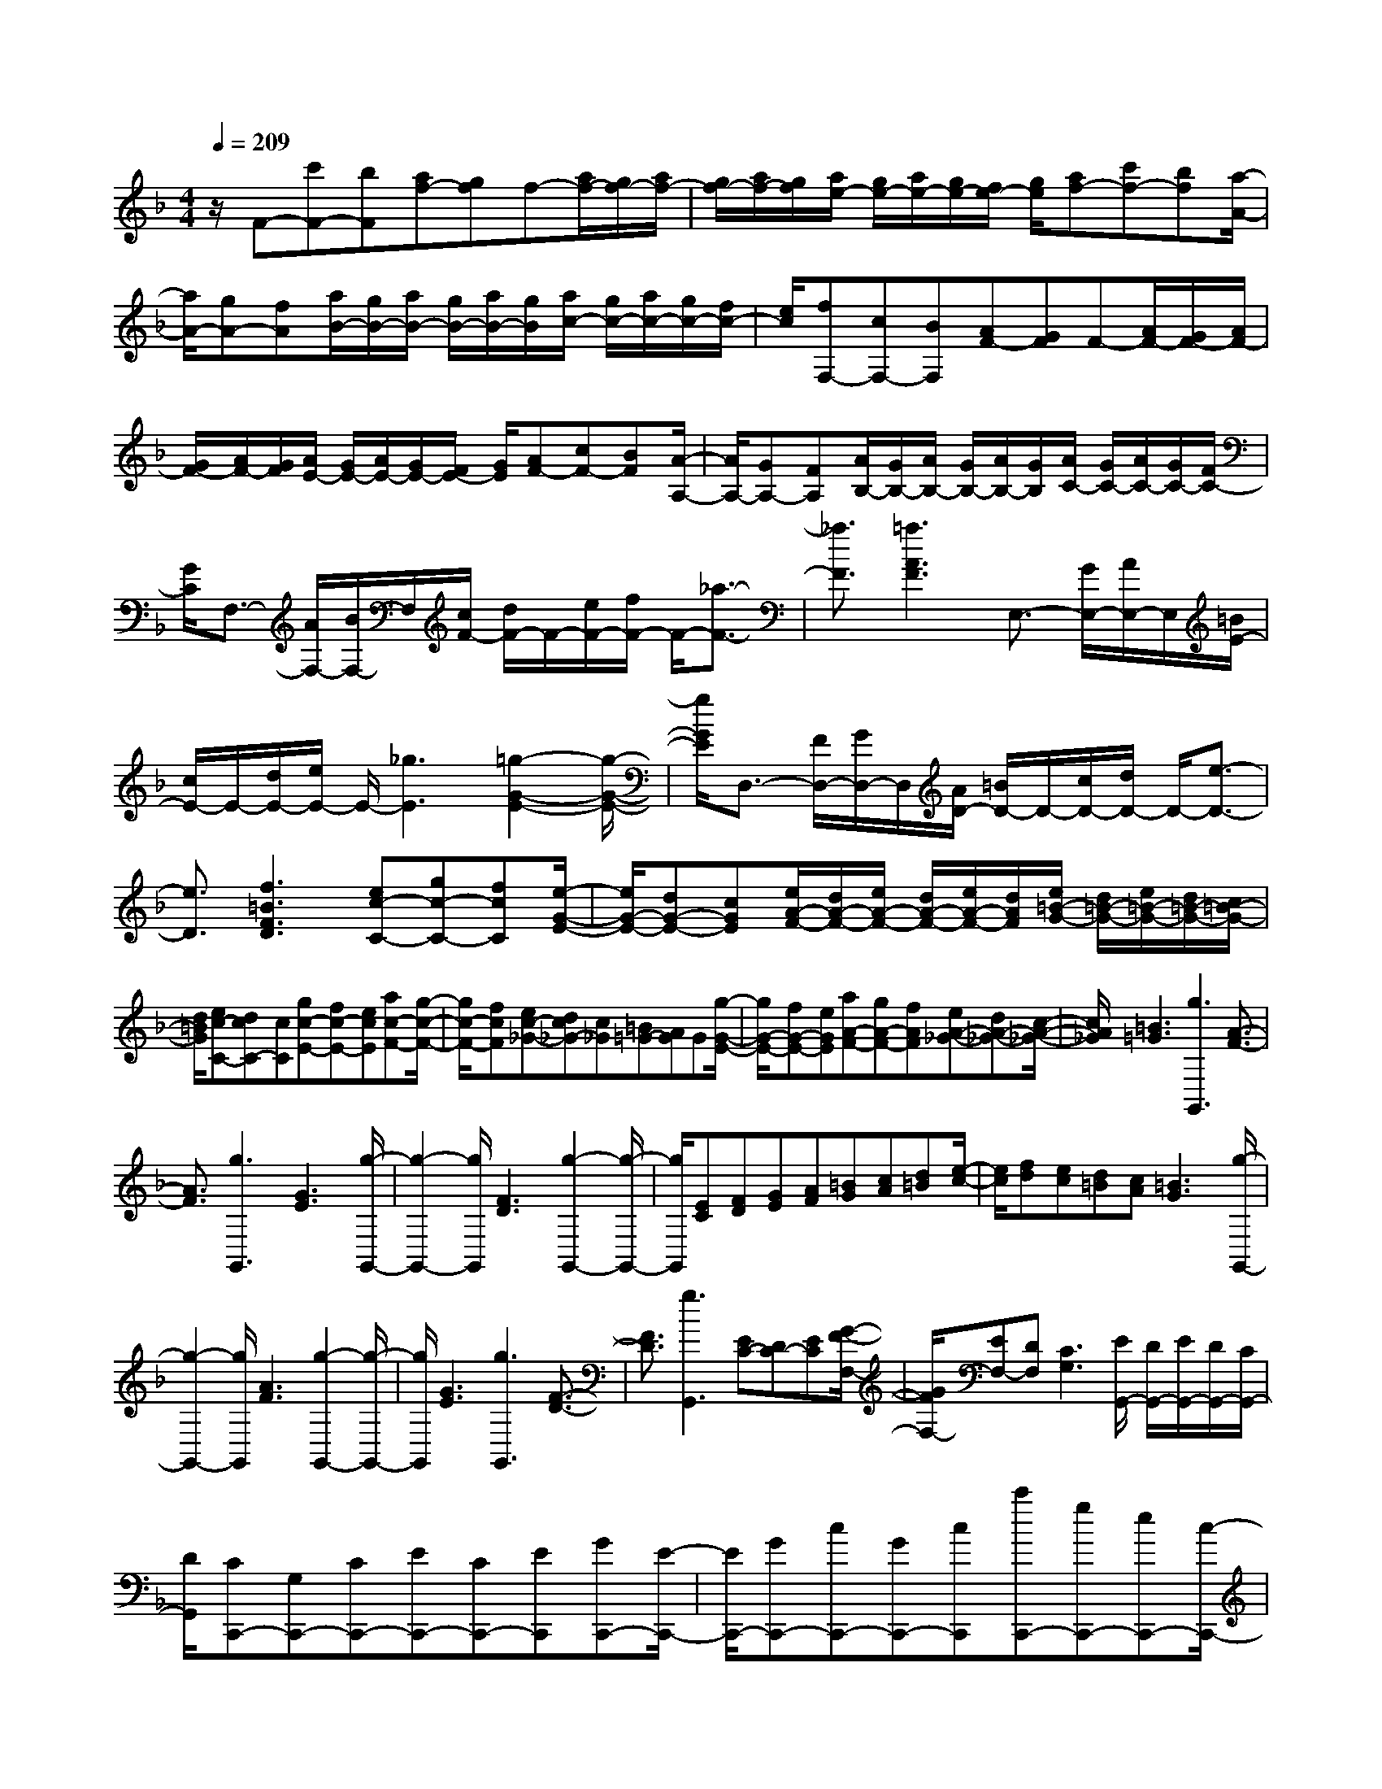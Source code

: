 % input file /home/ubuntu/MusicGeneratorQuin/training_data/scarlatti/K106.MID
X: 1
T: 
M: 4/4
L: 1/8
Q:1/4=209
K:F % 1 flats
%(C) John Sankey 1998
%%MIDI program 6
%%MIDI program 6
%%MIDI program 6
%%MIDI program 6
%%MIDI program 6
%%MIDI program 6
%%MIDI program 6
%%MIDI program 6
%%MIDI program 6
%%MIDI program 6
%%MIDI program 6
%%MIDI program 6
z/2F-[c'F-][bF][af-][gf]f-[a/2f/2-][g/2f/2-][a/2f/2-]|[g/2f/2-][a/2f/2-][g/2f/2][a/2e/2-] [g/2e/2-][a/2e/2-][g/2e/2-][f/2e/2-] [g/2e/2][af-][c'f-][bf][a/2-A/2-]|[a/2A/2-][gA-][fA][a/2B/2-][g/2B/2-][a/2B/2-] [g/2B/2-][a/2B/2-][g/2B/2][a/2c/2-] [g/2c/2-][a/2c/2-][g/2c/2-][f/2c/2-]|[e/2c/2][fF,-][cF,-][BF,][AF-][GF]F-[A/2F/2-][G/2F/2-][A/2F/2-]|
[G/2F/2-][A/2F/2-][G/2F/2][A/2E/2-] [G/2E/2-][A/2E/2-][G/2E/2-][F/2E/2-] [G/2E/2][AF-][cF-][BF][A/2-A,/2-]|[A/2A,/2-][GA,-][FA,][A/2B,/2-][G/2B,/2-][A/2B,/2-] [G/2B,/2-][A/2B,/2-][G/2B,/2][A/2C/2-] [G/2C/2-][A/2C/2-][G/2C/2-][F/2C/2-]|[G/2C/2]F,3/2- [A/2F,/2-][B/2F,/2-]F,/2[c/2F/2-] [d/2F/2-]F/2-[e/2F/2-][f/2F/2-] F/2-[_a3/2-F3/2-]|[_a3/2F3/2][=a3A3F3]E,3/2- [G/2E,/2-][A/2E,/2-]E,/2[=B/2E/2-]|
[c/2E/2-]E/2-[d/2E/2-][e/2E/2-] E/2-[_g3E3][=g2-G2-E2-][g/2-G/2-E/2-]|[g/2G/2E/2]D,3/2- [F/2D,/2-][G/2D,/2-]D,/2[A/2D/2-] [=B/2D/2-]D/2-[c/2D/2-][d/2D/2-] D/2-[e3/2-D3/2-]|[e3/2D3/2][f3=B3F3D3][ec-C-][gc-C-][fcC][e/2-G/2-E/2-]|[e/2G/2-E/2-][dG-E-][cGE][e/2A/2-F/2-][d/2A/2-F/2-][e/2A/2-F/2-] [d/2A/2-F/2-][e/2A/2-F/2-][d/2A/2F/2][e/2=B/2-G/2-] [d/2=B/2-G/2-][e/2=B/2-G/2-][d/2=B/2-G/2-][c/2=B/2-G/2-]|
[d/2=B/2G/2][ec-C-][dcC-][cC][gc-E-][fc-E-][ecE][ac-F-][g/2-c/2-F/2-]|[g/2c/2-F/2-][fcF][ec-_G-][dc_G-][c_G][=B=G-][AG]G[g/2-G/2-E/2-]|[g/2G/2-E/2-][fG-E-][eGE][aA-F-][gA-F-][fAF][eA-_G-][dA-_G-][c/2-A/2-_G/2-]|[c/2A/2_G/2][=B3=G3][g3G,,3][A3/2-F3/2-]|
[A3/2F3/2][g3G,,3][G3E3][g/2-G,,/2-]|[g2-G,,2-] [g/2G,,/2][F3D3][g2-G,,2-][g/2-G,,/2-]|[g/2G,,/2][EC][FD][GE][AF][=BG][cA][d=B][e/2-c/2-]|[e/2c/2][fd][ec][d=B][cA][=B3G3][g/2-G,,/2-]|
[g2-G,,2-] [g/2G,,/2][A3F3][g2-G,,2-][g/2-G,,/2-]|[g/2G,,/2][G3E3][g3G,,3][F3/2-D3/2-]|[F3/2D3/2][g3G,,3][EC-][DC-][EC][G/2-F/2-F,/2-]|[G/2F/2F,/2-][EF,-][DF,][C3G,3][E/2G,,/2-] [D/2G,,/2-][E/2G,,/2-][D/2G,,/2-][C/2G,,/2-]|
[D/2G,,/2][CC,,-][G,C,,-][CC,,-][EC,,-][CC,,-][EC,,][GC,,-][E/2-C,,/2-]|[E/2C,,/2-][GC,,-][cC,,-][GC,,-][cC,,][c'C,,-][gC,,-][eC,,-][c/2-C,,/2-]|[c/2C,,/2-][cC,,-][cC,,-][d/2C,,/2-][c/2C,,/2-][d/2C,,/2] c/2d/2c/2[d/2C/2-E,/2-] [c/2C/2-E,/2-][d/2C/2-E,/2-][c/2C/2-E,/2-][d/2C/2-E,/2-]|[c/2-C/2E,/2][cC-F,-][aC-F,-][gCF,][fF-F,-][eF-F,-][dFF,][gE-G,-][f/2-E/2-G,/2-]|
[f/2E/2-G,/2-][eEG,][dD-G,-][cD-G,-][=BDG,][cC,-][GC,-][EC,-][C/2-C,/2-C,,/2-]|[C/2C,/2-C,,/2-][CC,-C,,-][CC,C,,-][D/2C,,/2-][C/2C,,/2-][D/2C,,/2-] [C/2C,,/2-][D/2C,,/2-][C/2C,,/2][D/2E,/2-] [C/2E,/2-][D/2E,/2-][C/2E,/2-][D/2E,/2-]|[C/2-E,/2][CF,-][AF,-][GF,-][FF,-F,,-][EF,-F,,-][DF,F,,][GG,-][F/2-G,/2-]|[F/2G,/2-][EG,-][DG,-G,,-][CG,-G,,-][=B,G,G,,][C3-C,,3-][C/2-C,,/2-]|
[C6-C,,6-] [CC,,]z|z/2_A-[c_A-][_d_A-][_e_A-][f_A-][g_A-][_a_A-][g/2-_A/2-]|[g/2_A/2-][f_A][_e3-c3_A3][_e3-_B3G3][_e/2-c/2-_A/2-]|[_ec-_A-][_a3/2c3/2_A3/2][_e/2B/2-][_d/2B/2-][_e/2B/2-] [_d/2B/2-][_e/2B/2-][_d/2B/2][_e/2_E/2-] [_d/2_E/2-][_e/2_E/2-][_d/2_E/2-][c/2_E/2-]|
[_d/2_E/2][c3/2_A3/2-] [_a3/2-_A3/2][_a/2c/2-_A/2-] [g/2c/2-_A/2-][c/2-_A/2-][f/2c/2-_A/2-][_ec_A]B/2-[_d/2B/2-][_e/2B/2-]|[_d/2B/2-][_e/2B/2-][_d/2B/2][_e/2_E/2-] [_d/2_E/2-][_e/2_E/2-][_d/2_E/2-][c/2_E/2-] [_d/2_E/2][c_A-][_d_A-][_e_A]f/2-|f/2g_ab_a_g[f2-_d2-B2-][f/2-_d/2-B/2-]|[f/2-_d/2B/2][f3-c3=A3][f3/2_d3/2-B3/2-][b3/2_d3/2B3/2][f/2c/2-][_e/2c/2-][f/2c/2-]|
[_e/2c/2-][f/2c/2-][_e/2c/2][f/2F/2-] [_e/2F/2-][f/2F/2-][_e/2F/2-][_d/2F/2-] [_e/2F/2][_d3/2B3/2-] [b3/2-B3/2][b/2_d/2-B/2-]|[_a/2_d/2-B/2-][_d/2-B/2-][_g/2_d/2-B/2-][f_dB]c/2-[_e/2c/2-][f/2c/2-] [_e/2c/2-][f/2c/2-][_e/2c/2][f/2F/2-] [_e/2F/2-][f/2F/2-][_e/2F/2-][_d/2F/2-]|[_e/2F/2][_dB-][_eB-][fB]=g=a=bc'_b/2-|b/2_a[g3-_e3c3][g3-=d3=B3][g/2-_e/2-c/2-]|
[g_e-c-][c'3/2_e3/2c3/2][g/2d/2-][f/2d/2-][g/2d/2-] [f/2d/2-][g/2d/2-][f/2d/2][g/2G/2-] [f/2G/2-][g/2G/2-][f/2G/2-][g/2G/2-]|[f/2G/2][=ec-][gc-][fc][e=E-C-][dE-C-][c-EC][c/2F/2-D/2-][_B/2F/2-D/2-][c/2F/2-D/2-]|[B/2F/2-D/2-][c/2F/2-D/2-][B/2F/2D/2][c/2G/2-E/2-] [B/2G/2-E/2-][c/2G/2-E/2-][B/2G/2-E/2-][A/2G/2-E/2-] [B/2G/2E/2][AF-][c'F-][bF][=a/2-A/2-F/2-]|[a/2A/2-F/2-][gA-F-][f-AF][f/2B/2-G/2-][_e/2B/2-G/2-][f/2B/2-G/2-] [_e/2B/2-G/2-][f/2B/2-G/2-][_e/2B/2G/2][f/2c/2-A/2-] [_e/2c/2-A/2-][f/2c/2-A/2-][_e/2c/2-A/2-][d/2c/2-A/2-]|
[_e/2c/2A/2][d2B2-][_d'B][=d'3-d3B3][d'/2d/2-B/2-][c'/2d/2-B/2-][d/2-B/2-]|[b/2d/2-B/2-][a/2d/2-B/2-][d/2B/2][g/2d/2-B/2-] [f/2d/2-B/2-][d/2-B/2-][=e/2d/2B/2-][d/2B/2-] B/2[c2A2-][=bA][c'/2-c/2-A/2-]|[c'2-c2-A2-] [c'/2-c/2A/2][c'/2c/2-A/2-][_b/2c/2-A/2-][c/2-A/2-] [a/2c/2-A/2-][g/2c/2-A/2-][c/2A/2][f/2c/2-A/2-] [e/2c/2-A/2-][c/2-A/2-][d/2c/2A/2-][c/2A/2-]|A/2[B2G2-][aG][b3-B3G3][b/2B/2-G/2-][a/2B/2-G/2-][B/2-G/2-]|
[g/2B/2-G/2-][f/2B/2-G/2-][B/2G/2][e/2B/2-G/2-] [d/2B/2-G/2-][B/2-G/2-][c/2B/2G/2-][B/2G/2-] G/2[A3F3][c'/2-C,,/2-]|[c'2-C,,2-] [c'/2C,,/2][G3E3][c'2-C,,2-][c'/2-C,,/2-]|[c'/2C,,/2][F3D3][c'3C,,3][E3/2-C3/2-]|[E3/2-C3/2][E/2C/2-] [F/2C/2-]C/2-[G/2C/2-][A/2C/2-] C/2[c/2D/2-][B/2D/2-][c/2D/2-] [B/2D/2-][c/2D/2-][B/2D/2][c/2E/2-]|
[B/2E/2-][c/2E/2-][B/2E/2-][A/2E/2-] [G/2E/2][A3F3][c'2-C,,2-][c'/2-C,,/2-]|[c'/2C,,/2][G3E3][c'3C,,3][F3/2-D3/2-]|[F3/2D3/2][c'3C,,3][E3-C3][E/2C/2-]|[F/2C/2-]C/2-[G/2C/2-][A/2C/2-] C/2[c/2D/2-][B/2D/2-][c/2D/2-] [B/2D/2-][c/2D/2-][B/2D/2][c/2E/2-] [B/2E/2-][c/2E/2-][B/2E/2-][A/2E/2-]|
[G/2E/2][AF-][BF-][cF][d_B,-][BB,-][GB,][F3/2-C3/2-]|[F3/2C3/2-][A/2C/2-C,/2-] [G/2C/2-C,/2-][A/2C/2-C,/2-][G/2C/2-C,/2-][A/2C/2-C,/2-] [G/2C/2C,/2][F2F,2-][fF,-][_e/2-F,/2-]|[_e2-F,2-] [_e/2-F,/2][_e3F3-C3-_A,3-][dcF-C-_A,-][=BF-C-_A,-][c/2-F/2-C/2-_A,/2-]|[c/2F/2C/2_A,/2][=B2F2-D2-G,2-][bF-D-G,-][_a3-F3D3G,3][_a3/2-G3/2-F3/2-=B,3/2-]|
[_a3/2G3/2-F3/2-=B,3/2-][gfG-F-=B,-][=eG-F-=B,-][fGF=B,][e2G2-C2-][d'G-C-][b/2-G/2-C/2-]|[b2-G2-C2-] [b/2-G/2C/2][b3c3-_B3-C3-][=agc-B-C-][fc-B-C-][g/2-c/2-B/2-C/2-]|[g/2c/2B/2C/2][ac-F-][gc-F-][acF][bd-B-][ad-B-][gdB][f3/2-c3/2-]|[f3/2c3/2-][a/2c/2-C/2-] [g/2c/2-C/2-][a/2c/2-C/2-][g/2c/2-C/2-][f/2c/2-C/2-] [g/2c/2C/2][aF-F,-][c'F-F,-][bFF,][a/2-F/2-=A,/2-]|
[a/2F/2-A,/2-][gF-A,-][fFA,][a/2F/2-_B,/2-][g/2F/2-B,/2-][a/2F/2-B,/2-] [g/2F/2-B,/2-][a/2F/2-B,/2-][g/2F/2B,/2][a/2G/2-C/2-] [g/2G/2-C/2-][a/2G/2-C/2-][g/2G/2-C/2-][f/2G/2-C/2-]|[e/2G/2C/2][fF,-][cF,-][AF,-][FF,-][FF,-][FF,-][G/2F,/2-][F/2F,/2-][G/2F,/2]|F/2G/2F/2[G/2C/2-A,/2-] [F/2C/2-A,/2-][G/2C/2-A,/2-][F/2C/2-A,/2-][G/2C/2-A,/2-] [F/2-C/2A,/2][FD-B,-][dD-B,-][cDB,][B/2-D/2-B,/2-]|[B/2D/2-B,/2-][AD-B,-][GDB,][cC-][BC-][AC-][GC-C,-][FC-C,-][E/2-C/2-C,/2-]|
[E/2C/2C,/2][FF,-][CF,-][A,F,][F,F,,-][F,F,,-][F,F,,-][G,/2F,,/2-][F,/2F,,/2-][G,/2F,,/2-]|[F,/2F,,/2-][G,/2F,,/2-][F,/2F,,/2][G,/2A,,/2-] [F,/2A,,/2-][G,/2A,,/2-][F,/2A,,/2-][G,/2A,,/2-] [F,/2-A,,/2][F,B,,-][DB,,-][CB,,][B,/2-B,,/2-]|[B,/2B,,/2-][A,B,,-][G,B,,][CC,-][B,C,-][A,C,-][B,C,-C,,-][A,C,-C,,-][G,/2-C,/2-C,,/2-]|[G,/2C,/2C,,/2][F,6-F,,6-][F,3/2-F,,3/2-]|
[F,6-F,,6-] [F,/2F,,/2]
